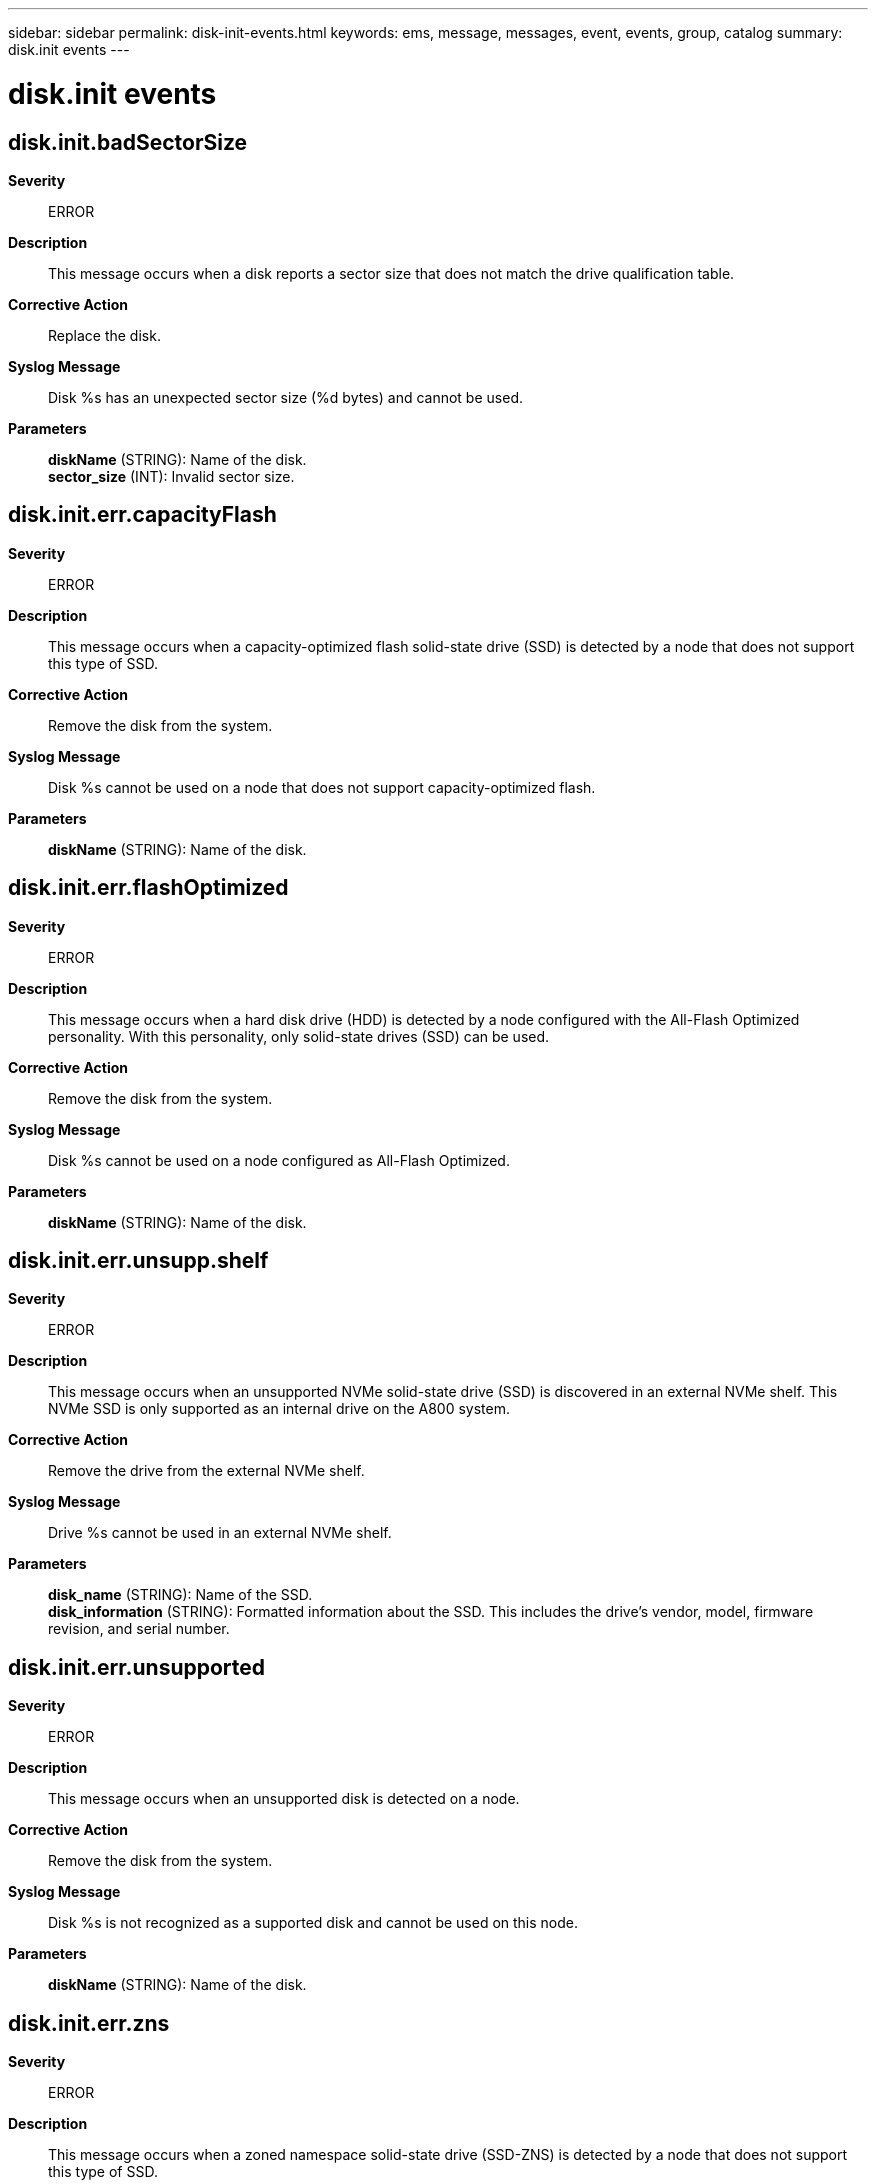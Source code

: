 ---
sidebar: sidebar
permalink: disk-init-events.html
keywords: ems, message, messages, event, events, group, catalog
summary: disk.init events
---

= disk.init events
:toclevels: 1
:hardbreaks:
:nofooter:
:icons: font
:linkattrs:
:imagesdir: ./media/

== disk.init.badSectorSize
*Severity*::
ERROR
*Description*::
This message occurs when a disk reports a sector size that does not match the drive qualification table.
*Corrective Action*::
Replace the disk.
*Syslog Message*::
Disk %s has an unexpected sector size (%d bytes) and cannot be used.
*Parameters*::
*diskName* (STRING): Name of the disk.
*sector_size* (INT): Invalid sector size.

== disk.init.err.capacityFlash
*Severity*::
ERROR
*Description*::
This message occurs when a capacity-optimized flash solid-state drive (SSD) is detected by a node that does not support this type of SSD.
*Corrective Action*::
Remove the disk from the system.
*Syslog Message*::
Disk %s cannot be used on a node that does not support capacity-optimized flash.
*Parameters*::
*diskName* (STRING): Name of the disk.

== disk.init.err.flashOptimized
*Severity*::
ERROR
*Description*::
This message occurs when a hard disk drive (HDD) is detected by a node configured with the All-Flash Optimized personality. With this personality, only solid-state drives (SSD) can be used.
*Corrective Action*::
Remove the disk from the system.
*Syslog Message*::
Disk %s cannot be used on a node configured as All-Flash Optimized.
*Parameters*::
*diskName* (STRING): Name of the disk.

== disk.init.err.unsupp.shelf
*Severity*::
ERROR
*Description*::
This message occurs when an unsupported NVMe solid-state drive (SSD) is discovered in an external NVMe shelf. This NVMe SSD is only supported as an internal drive on the A800 system.
*Corrective Action*::
Remove the drive from the external NVMe shelf.
*Syslog Message*::
Drive %s cannot be used in an external NVMe shelf.
*Parameters*::
*disk_name* (STRING): Name of the SSD.
*disk_information* (STRING): Formatted information about the SSD. This includes the drive's vendor, model, firmware revision, and serial number.

== disk.init.err.unsupported
*Severity*::
ERROR
*Description*::
This message occurs when an unsupported disk is detected on a node.
*Corrective Action*::
Remove the disk from the system.
*Syslog Message*::
Disk %s is not recognized as a supported disk and cannot be used on this node.
*Parameters*::
*diskName* (STRING): Name of the disk.

== disk.init.err.zns
*Severity*::
ERROR
*Description*::
This message occurs when a zoned namespace solid-state drive (SSD-ZNS) is detected by a node that does not support this type of SSD.
*Corrective Action*::
Remove the disk from the system.
*Syslog Message*::
Disk "%s" cannot be used on a node that does not support SSD-ZNS disks.
*Parameters*::
*diskName* (STRING): Name of the disk.

== disk.init.error.capacity
*Severity*::
ERROR
*Description*::
This message occurs when a disk reports an unexpected capacity.
*Corrective Action*::
Replace the disk.
*Syslog Message*::
Disk %s has an unexpected capacity (%llu sectors) and cannot be used. Replace it.
*Parameters*::
*diskName* (STRING): Name of the disk.
*lastSector* (LONGINT): Last sector of the disk.
*productID* (STRING): Product name of the disk.

== disk.init.error.serialno
*Severity*::
ERROR
*Description*::
This message occurs when the inquiry command does not return a valid serial number or device ID for the device. The device is failed during initialization.
*Corrective Action*::
Replace the disk.
*Syslog Message*::
Serial number or device ID not available for %s.
*Parameters*::
*disk_name* (STRING): Disk name.
*page_code* (INT): Page code that was sent.
*error_pcode* (INT): Page code received in error.

== disk.init.failure.error
*Severity*::
ERROR
*Description*::
This message occurs when a drive fails initialization. For NVMe drives, the returned error information is translated into the SCSI equivalent.
*Corrective Action*::
Replace the drive.
*Syslog Message*::
Drive %s failed initialization due to error %d, sense code(%x %x %x %x).
*Parameters*::
*diskName* (STRING): Name of the drive.
*errorCode* (INT): Internal E_SCSI return code.
*sense_key* (INTHEX): Sense key.
*sense_code* (INTHEX): Additional sense code.
*qualifier* (INTHEX): Additional sense code qualifier.
*fru_failed* (INTHEX): FRU code.

== disk.init.failure.spinup
*Severity*::
ERROR
*Description*::
This message occurs when a disk cannot spin up during initialization. The disk is marked as failed and is not used.
*Corrective Action*::
Removed the disk from the system.
*Syslog Message*::
Disk %s has failed to spin up and cannot be used. Replace it with a new drive.
*Parameters*::
*diskName* (STRING): Name of the disk.

== disk.init.failureBytes
*Severity*::
ERROR
*Description*::
This message occurs when the system discovers a previously failed disk. The system will not use the disk and it should be replaced.
*Corrective Action*::
Replace the failed disk.
*Syslog Message*::
Failed disk %s detected during disk initialization.
*Parameters*::
*diskName* (STRING): Name of the disk.

== disk.init.invalidDDR
*Severity*::
INFORMATIONAL
*Description*::
This message occurs when a disk contains a Dynamic Drive Recognition (DDR) label entry that is not for this disk. The system rewrites the DDR label with proper values.
*Corrective Action*::
(None).
*Syslog Message*::
Disk %s has an invalid DDR entry. DDR label will be corrected and rewritten automatically.
*Parameters*::
*diskName* (STRING): Name of the disk.
*vendorID* (STRING): Vendor name of the disk.
*productID* (STRING): Product name of the disk.

== disk.init.prottype.incompat
*Severity*::
ERROR
*Description*::
This message occurs when a hard disk drive (HDD) has a protection type enabled that is not supported. Protection type is a disk option that determines how information is physically saved on the disk.
*Corrective Action*::
Remove the disk from the system.
*Syslog Message*::
Disk %s has protection type %x enabled and cannot be used. %s
*Parameters*::
*diskName* (STRING): Name of the disk.
*protType* (INTHEX): Value indicating the version of the enabled protection type.
*disk_information* (STRING): Formatted information about the disk. This includes the disk's vendor, model, firmware revision, and serial number.

== disk.init.recognizedDDR
*Severity*::
INFORMATIONAL
*Description*::
This message occurs when a Dynamic Drive Recognition (DDR) label on a drive with dynamically qualified data is properly updated with aliased data.
*Corrective Action*::
(None).
*Syslog Message*::
Disk %s has been updated with the proper drive name alias. The DDR label will be rewritten automatically.
*Parameters*::
*diskName* (STRING): Name of the disk.
*vendorID* (STRING): Vendor name of the disk.
*productID* (STRING): Product name of the disk.

== disk.init.unknownDisk
*Severity*::
ERROR
*Description*::
This message occurs when a unique identifier cannot be created for a disk due to internal disk problems.
*Corrective Action*::
The disk needs to be replaced, remove it from the system.
*Syslog Message*::
Unable to identify disk %s.
*Parameters*::
*diskName* (STRING): Name of the disk.
